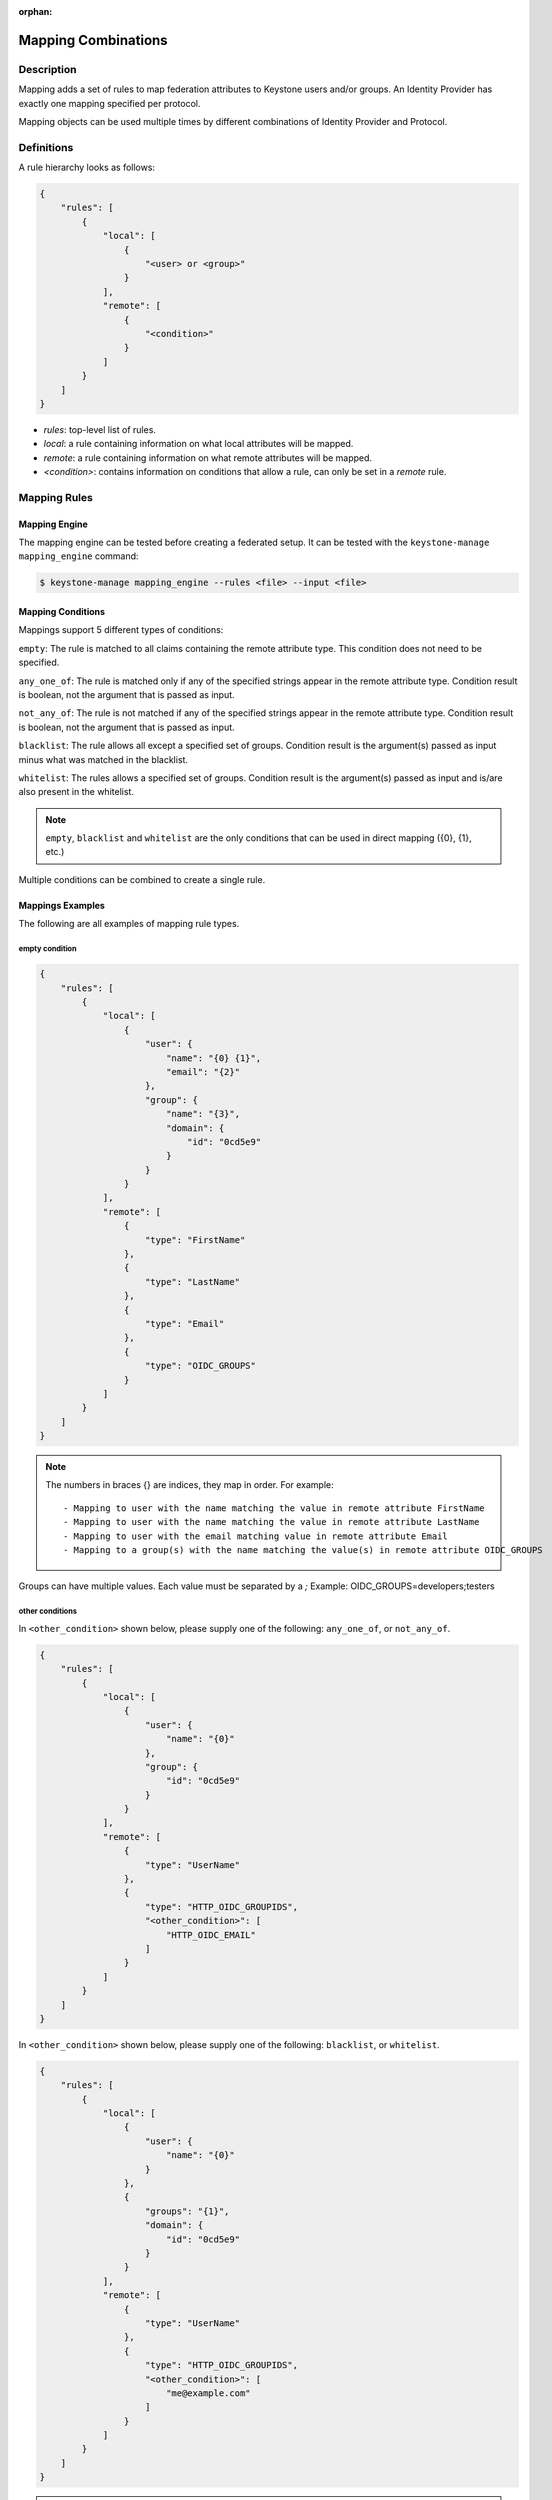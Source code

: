 :orphan:

..
    Licensed under the Apache License, Version 2.0 (the "License"); you may not
    use this file except in compliance with the License. You may obtain a copy
    of the License at

        http://www.apache.org/licenses/LICENSE-2.0

    Unless required by applicable law or agreed to in writing, software
    distributed under the License is distributed on an "AS IS" BASIS, WITHOUT
    WARRANTIES OR CONDITIONS OF ANY KIND, either express or implied. See the
    License for the specific language governing permissions and limitations
    under the License.

Mapping Combinations
====================

-----------
Description
-----------

Mapping adds a set of rules to map federation attributes to Keystone users and/or
groups. An Identity Provider has exactly one mapping specified per protocol.

Mapping objects can be used multiple times by different combinations of Identity
Provider and Protocol.

-----------
Definitions
-----------

A rule hierarchy looks as follows:

.. code-block:: javascript

    {
        "rules": [
            {
                "local": [
                    {
                        "<user> or <group>"
                    }
                ],
                "remote": [
                    {
                        "<condition>"
                    }
                ]
            }
        ]
    }

* `rules`: top-level list of rules.
* `local`: a rule containing information on what local attributes will be mapped.
* `remote`: a rule containing information on what remote attributes will be mapped.
* `<condition>`: contains information on conditions that allow a rule, can only
  be set in a `remote` rule.

-------------
Mapping Rules
-------------

Mapping Engine
--------------

The mapping engine can be tested before creating a federated setup. It can be
tested with the ``keystone-manage mapping_engine`` command:

.. code-block:: bash

    $ keystone-manage mapping_engine --rules <file> --input <file>

Mapping Conditions
------------------

Mappings support 5 different types of conditions:

``empty``: The rule is matched to all claims containing the remote attribute type.
This condition does not need to be specified.

``any_one_of``: The rule is matched only if any of the specified strings appear
in the remote attribute type. Condition result is boolean, not the argument that
is passed as input.

``not_any_of``: The rule is not matched if any of the specified strings appear
in the remote attribute type. Condition result is boolean, not the argument that
is passed as input.

``blacklist``: The rule allows all except a specified set of groups. Condition
result is the argument(s) passed as input minus what was matched in the
blacklist.

``whitelist``: The rules allows a specified set of groups. Condition result is
the argument(s) passed as input and is/are also present in the whitelist.

.. NOTE::

    ``empty``, ``blacklist`` and ``whitelist`` are the only conditions that can
    be used in direct mapping ({0}, {1}, etc.)

Multiple conditions can be combined to create a single rule.

Mappings Examples
-----------------

The following are all examples of mapping rule types.

empty condition
~~~~~~~~~~~~~~~

.. code-block:: javascript

    {
        "rules": [
            {
                "local": [
                    {
                        "user": {
                            "name": "{0} {1}",
                            "email": "{2}"
                        },
                        "group": {
                            "name": "{3}",
                            "domain": {
                                "id": "0cd5e9"
                            }
                        }
                    }
                ],
                "remote": [
                    {
                        "type": "FirstName"
                    },
                    {
                        "type": "LastName"
                    },
                    {
                        "type": "Email"
                    },
                    {
                        "type": "OIDC_GROUPS"
                    }
                ]
            }
        ]
    }

.. NOTE::

    The numbers in braces {} are indices, they map in order. For example::

        - Mapping to user with the name matching the value in remote attribute FirstName
        - Mapping to user with the name matching the value in remote attribute LastName
        - Mapping to user with the email matching value in remote attribute Email
        - Mapping to a group(s) with the name matching the value(s) in remote attribute OIDC_GROUPS



Groups can have multiple values. Each value must be separated by a `;`
Example: OIDC_GROUPS=developers;testers


other conditions
~~~~~~~~~~~~~~~~

In ``<other_condition>`` shown below, please supply one of the following:
``any_one_of``, or ``not_any_of``.

.. code-block:: javascript

    {
        "rules": [
            {
                "local": [
                    {
                        "user": {
                            "name": "{0}"
                        },
                        "group": {
                            "id": "0cd5e9"
                        }
                    }
                ],
                "remote": [
                    {
                        "type": "UserName"
                    },
                    {
                        "type": "HTTP_OIDC_GROUPIDS",
                        "<other_condition>": [
                            "HTTP_OIDC_EMAIL"
                        ]
                    }
                ]
            }
        ]
    }

In ``<other_condition>`` shown below, please supply one of the following:
``blacklist``, or ``whitelist``.

.. code-block:: javascript

    {
        "rules": [
            {
                "local": [
                    {
                        "user": {
                            "name": "{0}"
                        }
                    },
                    {
                        "groups": "{1}",
                        "domain": {
                            "id": "0cd5e9"
                        }
                    }
                ],
                "remote": [
                    {
                        "type": "UserName"
                    },
                    {
                        "type": "HTTP_OIDC_GROUPIDS",
                        "<other_condition>": [
                            "me@example.com"
                        ]
                    }
                ]
            }
        ]
    }

.. NOTE::

    If the user id and name are not specified in the mapping, the server tries to
    directly map ``REMOTE_USER`` environment variable. If this variable is also
    unavailable the server returns an HTTP 401 Unauthorized error.

Group ids and names can be provided in the local section:

.. code-block:: javascript

    {
        "local": [
            {
                "group": {
                    "id":"0cd5e9"
                }
            }
        ]
    }

.. code-block:: javascript

    {
        "local": [
            {
                "group": {
                    "name": "developer_group",
                    "domain": {
                        "id": "abc1234"
                    }
                }
            }
        ]
    }

.. code-block:: javascript

    {
        "local": [
            {
                "group": {
                    "name": "developer_group",
                    "domain": {
                        "name": "private_cloud"
                    }
                }
            }
        ]
    }


Output
------

If a mapping is valid you will receive the following output:

.. code-block:: javascript

    {
        "group_ids": "[<group-ids>]",
        "user":
            {
                "domain":
                    {
                        "id": "Federated" or "<local-domain-id>"
                    },
                "type": "ephemeral" or "local",
                "name": "<local-user-name>",
                "id": "<local-user-id>"
            },
        "group_names":
            [
                {
                    "domain":
                        {
                            "name": "<domain-name>"
                        },
                    "name":
                        {
                            "name": "[<groups-names>]"
                        }
                }
                {
                    "domain":
                        {
                            "name": "<domain-name>"
                        },
                    "name":
                        {
                            "name": "[<groups-names>]"
                        }
                }
            ]
    }

The ``type`` parameter specifies the type of user being mapped. The 2 possible
user types are ``local`` and ``ephemeral``.``local`` is displayed if the user
has a domain specified. The user is treated as existing in the backend, hence
the server will fetch user details (id, name, roles, groups).``ephemeral`` is
displayed for a user that does not exist in the backend.

The ``id`` parameter in the service domain specifies the domain a user belongs
to. ``Federated`` will be displayed if no domain is specified in the local rule.
User is deemed ephemeral and becomes a member of service domain named ``Federated``.
If the domain is specified the local domain's id will be displayed.
If the mapped user is local, mapping engine will discard further group
assigning and return set of roles configured for the user.

.. NOTE::
    Domain ``Federated`` is a service domain - it cannot be listed, displayed,
    added or deleted.  There is no need to perform any operation on it prior to
    federation configuration.

Regular Expressions
-------------------

Regular expressions can be used in a mapping by specifying the ``regex`` key, and
setting it to ``true``.

.. code-block:: javascript

    {
        "rules": [
            {
                "local": [
                    {
                        "user": {
                            "name": "{0}"
                        },
                        "group": {
                            "id": "0cd5e9"
                        }
                    },
                ],
                "remote": [
                    {
                        "type": "UserName"
                    },
                    {
                        "type": "HTTP_OIDC_GROUPIDS",
                        "any_one_of": [
                            ".*@yeah.com$"
                        ]
                        "regex": true
                    }
                ]
            }
        ]
    }

This allows any user with a claim containing a key with any value in
``HTTP_OIDC_GROUPIDS`` to be mapped to group with id ``0cd5e9``.

Condition Combinations
----------------------

Combinations of mappings conditions can also be done.

``empty``, ``any_one_of``, and ``not_any_of`` can all be used in the same rule,
but cannot be repeated within the same condition. ``any_one_of`` and
``not_any_of`` are mutually exclusive within a condition's scope. So are
``whitelist`` and ``blacklist``.

.. code-block:: javascript

    {
        "rules": [
            {
                "local": [
                    {
                        "user": {
                            "name": "{0}"
                        },
                        "group": {
                            "id": "0cd5e9"
                        }
                    },
                ],
                "remote": [
                    {
                        "type": "UserName"
                    },
                    {
                        "type": "cn=IBM_Canada_Lab",
                        "not_any_of": [
                            ".*@naww.com$"
                        ],
                        "regex": true
                    },
                    {
                        "type": "cn=IBM_USA_Lab",
                        "any_one_of": [
                            ".*@yeah.com$"
                        ]
                        "regex": true
                    }
                ]
            }
        ]
    }

As before group names and users can also be provided in the local section.

This allows any user with the following claim information to be mapped to
group with id 0cd5e9.

.. code-block:: javascript

     {"UserName":"<any_name>@yeah.com"}
     {"cn=IBM_USA_Lab":"<any_name>@yeah.com"}
     {"cn=IBM_Canada_Lab":"<any_name>@yeah.com"}

The following claims will be mapped:

- any claim containing the key UserName.
- any claim containing key cn=IBM_Canada_Lab that doesn't have the value <any_name>@naww.com.
- any claim containing key cn=IBM_USA_Lab that has value <any_name>@yeah.com.

Multiple Rules
--------------

Multiple rules can also be utilized in a mapping.

.. code-block:: javascript

    {
        "rules": [
            {
                "local": [
                    {
                        "user": {
                            "name": "{0}"
                        },
                        "group": {
                            "name": "non-contractors",
                            "domain": {
                                "id": "abc1234"
                            }
                        }
                    }
                ],
                "remote": [
                    {
                        "type": "UserName"
                    },
                    {
                        "type": "orgPersonType",
                        "not_any_of": [
                            "Contractor",
                            "SubContractor"
                        ]
                    }
                ]
            },
            {
                "local": [
                    {
                        "user": {
                            "name": "{0}"
                        },
                        "group": {
                            "name": "contractors",
                            "domain": {
                                "id": "abc1234"
                            }
                        }
                    }
                ],
                "remote": [
                    {
                        "type": "UserName"
                    },
                    {
                        "type": "orgPersonType",
                        "any_one_of": [
                            "Contractor",
                            "SubContractor"
                        ]
                    }
                ]
            }
        ]
    }


The above assigns groups membership basing on ``orgPersonType`` values:

- neither ``Contractor`` nor ``SubContractor`` will belong to the ``non-contractors`` group.
- either ``Contractor or ``SubContractor`` will belong to the ``contractors`` group.

Rules are additive, so permissions will only be granted for the rules that
succeed.  All the remote conditions of a rule must be valid.

When using multiple rules you can specify more than one effective user
identification, but only the first match will be considered and the others
ignored ordered from top to bottom.

Since rules are additive one can specify one user identification and this will
also work. The best practice for multiple rules is to create a rule for just
user and another rule for just groups. Below is rules example repeated but with
global username mapping.


.. code-block:: javascript

    {
        "rules": [
            {
                "local": [
                    "user": {
                        "id": "{0}"
                    }
                ],
                "remote": [
                    {
                        "type": "UserType"
                    }
                ]
            },
            {
                "local": [
                    {
                        "group": {
                            "name": "non-contractors",
                            "domain": {
                                "id": "abc1234"
                            }
                        }
                    }
                ],
                "remote": [
                    {
                        "type": "orgPersonType",
                        "not_any_of": [
                            "Contractor",
                            "SubContractor"
                        ]
                    }
                ]
            },
            {
                "local": [
                    {
                        "group": {
                            "name": "contractors",
                            "domain": {
                                "id": "abc1234"
                            }
                        }
                    }
                ],
                "remote": [
                    {
                        "type": "orgPersonType",
                        "any_one_of": [
                            "Contractor",
                            "SubContractor"
                        ]
                    }
                ]
            }
        ]
    }


Auto-Provisioning
-----------------

The mapping engine has the ability to aid in the auto-provisioning of resources
when a federated user authenticates for the first time. This can be achieved
using a specific mapping syntax that the mapping engine can parse and
ultimately make decisions on.

For example, consider the following mapping:

.. code-block:: javascript

    {
        "rules": [
            {
                "local": [
                    {
                        "user": {
                            "name": "{0}"
                        }
                    },
                    {
                        "projects": [
                            {
                                "name": "Production",
                                "roles": [
                                    {
                                        "name": "observer"
                                    }
                                ]
                            },
                            {
                                "name": "Staging",
                                "roles": [
                                    {
                                        "name": "member"
                                    }
                                ]
                            },
                            {
                                "name": "Project for {0}",
                                "roles": [
                                    {
                                        "name": "admin"
                                    }
                                ]
                            }
                        ]
                    }
                ],
                "remote": [
                    {
                        "type": "UserName"
                    }
                ]
            }
        ]
    }

The semantics of the ``remote`` section have not changed. The difference
between this mapping and the other examples is the addition of a ``projects``
section within the ``local`` rules. The ``projects`` list supplies a list
of projects that the federated user will be given access to. The projects
will be automatically created if they don't exist when the user
authenticates and the mapping engine has applied values from the assertion
and mapped them into the ``local`` rules.

In the above example, an authenticated federated user will be granted the
``observer`` role on the ``Production`` project, ``member`` role on the
``Staging`` project, and they will have ``admin`` role on the ``Project for
jsmith``.

It is important to note the following constraints apply when auto-provisioning:

* Projects are the only resource that will be created dynamically.
* Projects will be created within the domain associated with the Identity
  Provider.
* The ``projects`` section of the mapping must also contain a ``roles``
  section.

  + Roles within the project must already exist in the deployment or domain.

* Assignments are actually created for the user which is unlike the
  ephemeral group memberships.

Since the creation of roles typically requires policy changes across other
services in the deployment, it is expected that roles are created ahead of
time. Federated authentication should also be considered idempotent if the
attributes from the SAML assertion have not changed. In the example from above,
if the user's name is still ``jsmith``, then no new projects will be
created as a result of authentication.

Mappings can be created that mix ``groups`` and ``projects`` within the
``local`` section. The mapping shown in the example above does not contain a
``groups`` section in the ``local`` rules. This will result in the federated
user having direct role assignments on the projects in the ``projects`` list.
The following example contains ``local`` rules comprised of both ``projects``
and ``groups``, which allow for direct role assignments and group memberships.

.. code-block:: javascript

    {
        "rules": [
            {
                "local": [
                    {
                        "user": {
                            "name": "{0}"
                        }
                    },
                    {
                        "projects": [
                            {
                                "name": "Marketing",
                                "roles": [
                                    {
                                        "name": "member"
                                    }
                                ]
                            },
                            {
                                "name": "Development project for {0}",
                                "roles": [
                                    {
                                        "name": "admin"
                                    }
                                ]
                            }
                        ]
                    },
                    {
                        "group": {
                            "name": "Finance",
                            "domain": {
                                "id": "6fe767"
                            }
                        }
                    }
                ],
                "remote": [
                    {
                        "type": "UserName"
                    }
                ]
            }
        ]
    }

In the above example, a federated user will receive direct role assignments on
the ``Marketing`` project, as well as a dedicated project specific to the
federated user's name. In addition to that, they will also be placed in the
``Finance`` group and receive all role assignments that group has on projects
and domains.

Keystone to Keystone
--------------------

Keystone to Keystone federation also utilizes mappings, but has some
differences.

An attribute file (``/etc/shibboleth/attribute-map.xml``) is used to add
attributes to the Keystone Identity Provider. Attributes look as follows:

.. code-block:: xml

    <Attribute name="openstack_user" id="openstack_user"/>
    <Attribute name="openstack_user_domain" id="openstack_user_domain"/>

The Keystone Service Provider must contain a mapping as shown below.
``openstack_user``, and ``openstack_user_domain`` match to the attribute
names we have in the Identity Provider. It will map any user with the name
``user1`` or ``admin`` in the ``openstack_user`` attribute and
``openstack_domain`` attribute ``default`` to a group with id ``abc1234``.

.. code-block:: javascript

    {
        "rules": [
            {
                "local": [
                    {
                        "group": {
                            "id": "abc1234"
                        }
                    }
                ],
                "remote": [
                    {
                        "type": "openstack_user",
                        "any_one_of": [
                            "user1",
                            "admin"
                        ]
                    },
                    {
                        "type":"openstack_user_domain",
                        "any_one_of": [
                            "Default"
                        ]
                    }
                ]
            }
        ]
    }

The possible attributes that can be used in a mapping are `openstack_user`,
`openstack_user_domain`, `openstack_roles`, `openstack_project`, and
`openstack_project_domain`.
